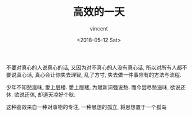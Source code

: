 #+AUTHOR: vincent
#+EMAIL: xiaojiehao123@gmail.com
#+DATE: <2018-05-12 Sat>
#+TITLE: 高效的一天
#+TAGS: diary, communication
#+LAYOUT: post
#+CATEGORIES: 

不要对真心的人说真心的话, 又因为对不真心的人没有真心话, 所以对所有人都不要说真心话, 真心会让你失去理智, 乱了方寸, 失去做一件事应有的方法与流程.

少年不知愁滋味, 愛上层楼. 愛上层楼, 为赋新词强说愁.
而今尝尽愁滋味, 欲说还休. 欲说还休, 却道天凉好个秋.

这种高效来自一种对事物的专注, 一种思想的孤立, 将思想置于一个孤岛
